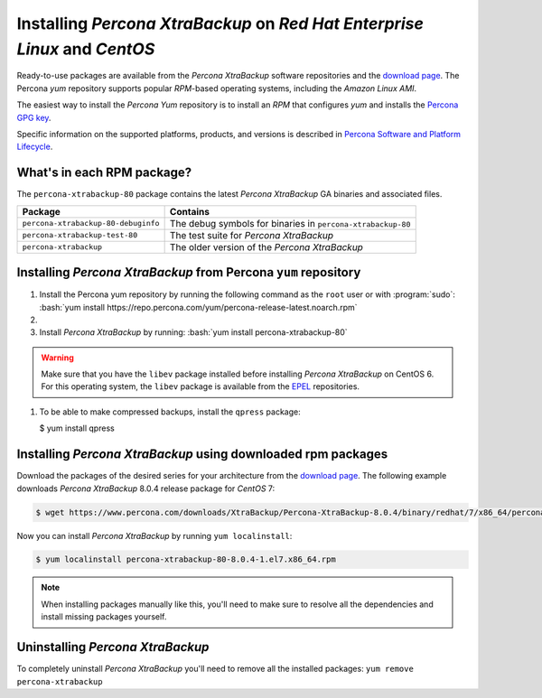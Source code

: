 .. _yum_repo:

================================================================================
Installing *Percona XtraBackup* on *Red Hat Enterprise Linux* and *CentOS*
================================================================================

Ready-to-use packages are available from the *Percona XtraBackup* software
repositories and the `download page
<https://www.percona.com/downloads/XtraBackup/>`_. The Percona `yum` repository supports popular *RPM*-based operating systems, including the *Amazon
Linux AMI*.

The easiest way to install the *Percona Yum* repository is to install an *RPM*
that configures `yum` and installs the `Percona GPG key
<https://www.percona.com/downloads/RPM-GPG-KEY-percona>`_.

Specific information on the supported platforms, products, and versions is described in `Percona Software and Platform Lifecycle <https://www.percona.com/services/policies/percona-software-platform-lifecycle#mysql>`_.

What's in each RPM package?
================================================================================

The ``percona-xtrabackup-80`` package contains the latest *Percona XtraBackup*
GA binaries and associated files.

.. list-table::
   :header-rows: 1

   * - Package
     - Contains
   * - ``percona-xtrabackup-80-debuginfo``
     - The debug symbols for binaries in ``percona-xtrabackup-80``
   * - ``percona-xtrabackup-test-80``
     - The test suite for *Percona XtraBackup*
   * - ``percona-xtrabackup``
     - The older version of the *Percona XtraBackup*

Installing *Percona XtraBackup* from Percona ``yum`` repository
===============================================================

1. Install the Percona yum repository by running the following command as the
   ``root`` user or with :program:`sudo`: :bash:`yum install https://repo.percona.com/yum/percona-release-latest.noarch.rpm`

#.
   .. include:: ../.res/contents/instruction.repository.enabling.txt
	     
#. Install *Percona XtraBackup* by running:  :bash:`yum install percona-xtrabackup-80`

.. warning::

   Make sure that you have the ``libev`` package installed before
   installing *Percona XtraBackup* on CentOS 6. For this operating system, the
   ``libev`` package is available from the `EPEL
   <https://fedoraproject.org/wiki/EPEL>`_ repositories.

#. To be able to make compressed backups, install the ``qpress`` package:

   $ yum install qpress

   .. seealso:: :ref:`compressed_backup`

.. _standalone_rpm:

Installing *Percona XtraBackup* using downloaded rpm packages
================================================================================

Download the packages of the desired series for your architecture from the
`download page <https://www.percona.com/downloads/XtraBackup/>`_. The following
example downloads *Percona XtraBackup* 8.0.4 release package for *CentOS*
7:

.. code-block:: bash


   $ wget https://www.percona.com/downloads/XtraBackup/Percona-XtraBackup-8.0.4/binary/redhat/7/x86_64/percona-xtrabackup-80-8.0.4-1.el7.x86_64.rpm

Now you can install *Percona XtraBackup* by running ``yum localinstall``:

.. code-block:: bash

   $ yum localinstall percona-xtrabackup-80-8.0.4-1.el7.x86_64.rpm

.. note::

   When installing packages manually like this, you'll need to make sure to
   resolve all the dependencies and install missing packages yourself.

.. _pxb.install.yum.uninstalling:

Uninstalling *Percona XtraBackup*
================================================================================

To completely uninstall *Percona XtraBackup* you'll need to remove all the
installed packages: ``yum remove percona-xtrabackup``

